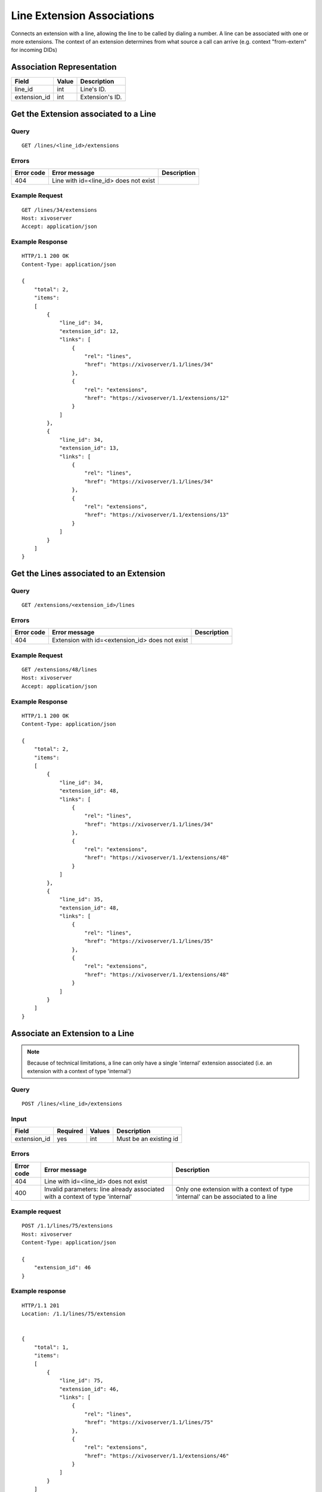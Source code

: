 .. _line-extension-associations:

***************************
Line Extension Associations
***************************

Connects an extension with a line, allowing the line to be called by dialing a
number.  A line can be associated with one or more extensions. The context of
an extension determines from what source a call can arrive (e.g. context
"from-extern" for incoming DIDs)

Association Representation
==========================

+--------------+-------+-----------------------+
| Field        | Value | Description           |
+==============+=======+=======================+
| line_id      | int   | Line's ID.            |
+--------------+-------+-----------------------+
| extension_id | int   | Extension's ID.       |
+--------------+-------+-----------------------+

Get the Extension associated to a Line
======================================

Query
-----

::

    GET /lines/<line_id>/extensions

Errors
------

+------------+---------------------------------------------------+-------------+
| Error code | Error message                                     | Description |
+============+===================================================+=============+
| 404        | Line with id=<line_id> does not exist             |             |
+------------+---------------------------------------------------+-------------+


Example Request
---------------

::

    GET /lines/34/extensions
    Host: xivoserver
    Accept: application/json


Example Response
----------------

::

    HTTP/1.1 200 OK
    Content-Type: application/json

    {
        "total": 2,
        "items":
        [
            {
                "line_id": 34,
                "extension_id": 12,
                "links": [
                    {
                        "rel": "lines",
                        "href": "https://xivoserver/1.1/lines/34"
                    },
                    {
                        "rel": "extensions",
                        "href": "https://xivoserver/1.1/extensions/12"
                    }
                ]
            },
            {
                "line_id": 34,
                "extension_id": 13,
                "links": [
                    {
                        "rel": "lines",
                        "href": "https://xivoserver/1.1/lines/34"
                    },
                    {
                        "rel": "extensions",
                        "href": "https://xivoserver/1.1/extensions/13"
                    }
                ]
            }
        ]
    }


Get the Lines associated to an Extension
========================================

Query
-----

::

    GET /extensions/<extension_id>/lines

Errors
------

+------------+-------------------------------------------------------+-------------+
| Error code | Error message                                         | Description |
+============+=======================================================+=============+
| 404        | Extension with id=<extension_id> does not exist       |             |
+------------+-------------------------------------------------------+-------------+


Example Request
---------------

::

    GET /extensions/48/lines
    Host: xivoserver
    Accept: application/json


Example Response
----------------

::

    HTTP/1.1 200 OK
    Content-Type: application/json

    {
        "total": 2,
        "items":
        [
            {
                "line_id": 34,
                "extension_id": 48,
                "links": [
                    {
                        "rel": "lines",
                        "href": "https://xivoserver/1.1/lines/34"
                    },
                    {
                        "rel": "extensions",
                        "href": "https://xivoserver/1.1/extensions/48"
                    }
                ]
            },
            {
                "line_id": 35,
                "extension_id": 48,
                "links": [
                    {
                        "rel": "lines",
                        "href": "https://xivoserver/1.1/lines/35"
                    },
                    {
                        "rel": "extensions",
                        "href": "https://xivoserver/1.1/extensions/48"
                    }
                ]
            }
        ]
    }


Associate an Extension to a Line
================================

.. note:: Because of technical limitations, a line can only have a single
    'internal' extension associated (i.e. an extension with a context of type
    'internal')

Query
-----

::

    POST /lines/<line_id>/extensions


Input
-----

+--------------+----------+--------+------------------------+
| Field        | Required | Values | Description            |
+==============+==========+========+========================+
| extension_id | yes      | int    | Must be an existing id |
+--------------+----------+--------+------------------------+


Errors
------

+------------+-------------------------------------------------------------------------------+----------------------------------------------------------------------------------+
| Error code | Error message                                                                 | Description                                                                      |
+============+===============================================================================+==================================================================================+
| 404        | Line with id=<line_id> does not exist                                         |                                                                                  |
+------------+-------------------------------------------------------------------------------+----------------------------------------------------------------------------------+
| 400        | Invalid parameters: line already associated with a context of type 'internal' | Only one extension with a context of type 'internal' can be associated to a line |
+------------+-------------------------------------------------------------------------------+----------------------------------------------------------------------------------+

Example request
---------------

::

    POST /1.1/lines/75/extensions
    Host: xivoserver
    Content-Type: application/json

    {
        "extension_id": 46
    }


Example response
----------------

::

    HTTP/1.1 201
    Location: /1.1/lines/75/extension


    {
        "total": 1,
        "items":
        [
            {
                "line_id": 75,
                "extension_id": 46,
                "links": [
                    {
                        "rel": "lines",
                        "href": "https://xivoserver/1.1/lines/75"
                    },
                    {
                        "rel": "extensions",
                        "href": "https://xivoserver/1.1/extensions/46"
                    }
                ]
            }
        ]
    }


Dissociate an Extension from a Line
===================================

Any devices that are attached to a line must be removed before dissociating
an extension from its line. A device can be dissociated by resetting it to
autoprov mode.  Consult the documentation on :ref:`restapi-device` for further
details.


Query
-----

::

    DELETE /1.1/lines/<line_id>/extensions/<extension_id>


Errors
------

+------------+---------------------------------------------------------------+-------------+
| Error code | Error message                                                 | Description |
+============+===============================================================+=============+
| 404        | Line with id=<line_id> does not exist                         |             |
+------------+---------------------------------------------------------------+-------------+
| 404        | Extension with id=<extension_id> does not exist               |             |
+------------+---------------------------------------------------------------+-------------+
| 400        | Invalid parameters: A device is still associated to the line  |             |
+------------+---------------------------------------------------------------+-------------+


Example request
---------------

::

    DELETE /1.1/lines/32/extensions/16
    Host: xivoserver


Example response
----------------

::

    HTTP/1.1 204 No Content
